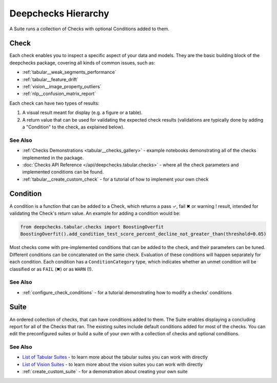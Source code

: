 .. _general__deepchecks_hierarchy:

====================
Deepchecks Hierarchy
====================

A Suite runs a collection of Checks with optional Conditions added to them.

Check
^^^^^

Each check enables you to inspect a specific aspect of your data and
models. They are the basic building block of the deepchecks package,
covering all kinds of common issues, such as:

- :ref:`tabular__weak_segments_performance`
- :ref:`tabular__feature_drift`
- :ref:`vision__image_property_outliers`
- :ref:`nlp__confusion_matrix_report`

Each check can have two types of results:

1. A visual result meant for display (e.g. a figure or a table).
2. A return value that can be used for validating the expected check
   results (validations are typically done by adding a "Condition" to
   the check, as explained below).


See Also
---------

- :ref:`Checks Demonstrations <tabular__checks_gallery>` - example notebooks demonstrating all of the checks implemented in the package.
- :doc:`Checks API Reference </api/deepchecks.tabular.checks>` - where all the check parameters and implemented conditions can be found.
- :ref:`tabular__create_custom_check` - for a tutorial of how to implement your own check


Condition
^^^^^^^^^

A condition is a function that can be added to a Check, which returns
a pass ✓, fail ✖ or warning ! result, intended for validating the Check's return value.
An example for adding a condition would be:

.. code-block:: python

    from deepchecks.tabular.checks import BoostingOverfit
    BoostingOverfit().add_condition_test_score_percent_decline_not_greater_than(threshold=0.05)

Most checks come with pre-implemented conditions that can be added to the check, and their parameters can be tuned.
Different conditions can be concatenated on the same check. Evaluation of these conditions will happen separately for each condition.
Each condition has a ``ConditionCategory`` type, which indicates whether an unmet condition will be classified or as ``FAIL`` (✖) or as ``WARN`` (!).


See Also
---------

- :ref:`configure_check_conditions` - for a tutorial demonstrating how to modify a checks' conditions


.. _deepchecks_hierarchy_suite:

Suite
^^^^^

An ordered collection of checks, that can have conditions added to them.
The Suite enables displaying a concluding report for all of the Checks
that ran.
The existing suites include default conditions added for most of the checks.
You can edit the preconfigured suites or build a suite of your own with a collection
of checks and optional conditions.


See Also
---------

- `List of Tabular Suites`_ - to learn more about the tabular suites you can work with directly
- `List of Vision Suites`_ - to learn more about the vision suites you can work with directly
- :ref:`create_custom_suite` - for a demonstration about creating your own suite


.. _List of Tabular Suites: https://github.com/deepchecks/deepchecks/tree/main/deepchecks/tabular/suites
.. _List of Vision Suites: https://github.com/deepchecks/deepchecks/tree/main/deepchecks/vision/suites

.. image:: /_static/images/general/diagram.svg
   :alt: Deepchecks Diagram
   :align: center
